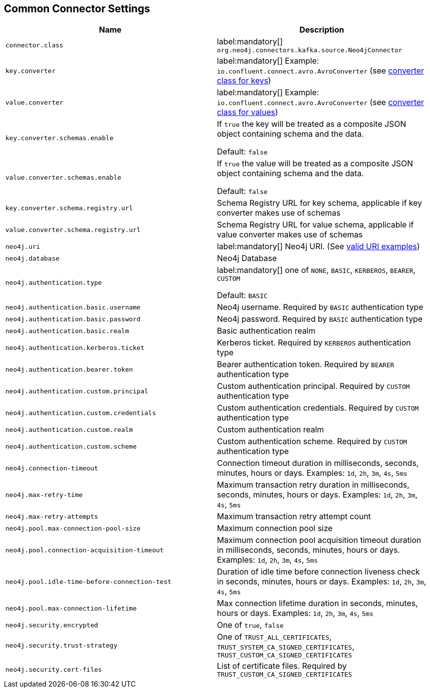 == Common Connector Settings

[%width="100%",cols="m,a",opts=header]
|===
| Name
| Description

| connector.class | label:mandatory[] `org.neo4j.connectors.kafka.source.Neo4jConnector`
| key.converter | label:mandatory[] Example: `io.confluent.connect.avro.AvroConverter` (see link:https://docs.confluent.io/platform/current/installation/configuration/connect/source-connect-configs.html#key-converter[converter class for keys])
| value.converter | label:mandatory[] Example: `io.confluent.connect.avro.AvroConverter` (see link:https://docs.confluent.io/platform/current/installation/configuration/connect/source-connect-configs.html#value-converter[converter class for values])
| key.converter.schemas.enable | If `true` the key will be treated as a composite JSON object containing schema and the data.

Default: `false`
| value.converter.schemas.enable | If `true` the value will be treated as a composite JSON object containing schema and the data.

Default: `false`
| key.converter.schema.registry.url | Schema Registry URL for key schema, applicable if key converter makes use of schemas
| value.converter.schema.registry.url | Schema Registry URL for value schema, applicable if value converter makes use of schemas
| neo4j.uri | label:mandatory[] Neo4j URI. (See link:https://neo4j.com/docs/java-manual/current/client-applications/#_examples[valid URI examples])
| neo4j.database | Neo4j Database
| neo4j.authentication.type | label:mandatory[] one of `NONE`, `BASIC`, `KERBEROS`, `BEARER`, `CUSTOM`

Default: `BASIC`
| neo4j.authentication.basic.username | Neo4j username. Required by `BASIC` authentication type
| neo4j.authentication.basic.password | Neo4j password. Required by `BASIC` authentication type
| neo4j.authentication.basic.realm | Basic authentication realm
| neo4j.authentication.kerberos.ticket | Kerberos ticket. Required by `KERBEROS` authentication type
| neo4j.authentication.bearer.token | Bearer authentication token. Required by `BEARER` authentication type
| neo4j.authentication.custom.principal | Custom authentication principal. Required by `CUSTOM` authentication type
| neo4j.authentication.custom.credentials | Custom authentication credentials. Required by `CUSTOM` authentication type
| neo4j.authentication.custom.realm | Custom authentication realm
| neo4j.authentication.custom.scheme | Custom authentication scheme. Required by `CUSTOM` authentication type
| neo4j.connection-timeout | Connection timeout duration in milliseconds, seconds, minutes, hours or days. Examples: `1d`, `2h`, `3m`, `4s`, `5ms`
| neo4j.max-retry-time | Maximum transaction retry duration in milliseconds, seconds, minutes, hours or days. Examples: `1d`, `2h`, `3m`, `4s`, `5ms`
| neo4j.max-retry-attempts | Maximum transaction retry attempt count
| neo4j.pool.max-connection-pool-size | Maximum connection pool size
| neo4j.pool.connection-acquisition-timeout | Maximum connection pool acquisition timeout duration in milliseconds, seconds, minutes, hours or days. Examples: `1d`, `2h`, `3m`, `4s`, `5ms`
| neo4j.pool.idle-time-before-connection-test | Duration of idle time before connection liveness check in seconds, minutes, hours or days. Examples: `1d`, `2h`, `3m`, `4s`, `5ms`
| neo4j.pool.max-connection-lifetime | Max connection lifetime duration in seconds, minutes, hours or days. Examples: `1d`, `2h`, `3m`, `4s`, `5ms`
| neo4j.security.encrypted | One of `true`, `false`
| neo4j.security.trust-strategy | One of `TRUST_ALL_CERTIFICATES`, `TRUST_SYSTEM_CA_SIGNED_CERTIFICATES`, `TRUST_CUSTOM_CA_SIGNED_CERTIFICATES`
| neo4j.security.cert-files | List of certificate files. Required by `TRUST_CUSTOM_CA_SIGNED_CERTIFICATES`

|===